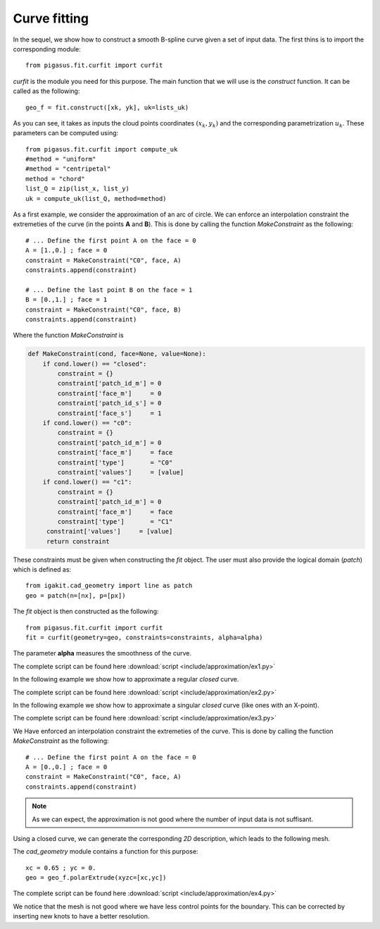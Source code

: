 .. role:: envvar(literal)
.. role:: command(literal)
.. role:: file(literal)
.. _approximation.curfit:

Curve fitting
*************

In the sequel, we show how to construct a smooth B-spline curve given a set of input data. The first thins is to import the corresponding module::

   from pigasus.fit.curfit import curfit

*curfit* is the module you need for this purpose. The main function that we will use is the *construct* function. It can be called as the following::

   geo_f = fit.construct([xk, yk], uk=lists_uk)

As you can see, it takes as inputs the cloud points coordinates :math:`(x_k,y_k)` and the corresponding parametrization :math:`u_k`. These parameters can be computed using::

   from pigasus.fit.curfit import compute_uk
   #method = "uniform"
   #method = "centripetal"
   method = "chord"
   list_Q = zip(list_x, list_y)
   uk = compute_uk(list_Q, method=method)

As a first example, we consider the approximation of an arc of circle. We can enforce an interpolation constraint the extremeties of the curve (in the points **A** and **B**). This is done by calling the function *MakeConstraint* as the following::

   # ... Define the first point A on the face = 0
   A = [1.,0.] ; face = 0
   constraint = MakeConstraint("C0", face, A)
   constraints.append(constraint)

   # ... Define the last point B on the face = 1
   B = [0.,1.] ; face = 1
   constraint = MakeConstraint("C0", face, B)
   constraints.append(constraint)

Where the function *MakeConstraint* is

.. code-block:: python

   def MakeConstraint(cond, face=None, value=None):
       if cond.lower() == "closed":
           constraint = {}
           constraint['patch_id_m'] = 0
           constraint['face_m']     = 0
           constraint['patch_id_s'] = 0
           constraint['face_s']     = 1
       if cond.lower() == "c0":
           constraint = {}
           constraint['patch_id_m'] = 0
           constraint['face_m']     = face
           constraint['type']       = "C0"
           constraint['values']     = [value]
       if cond.lower() == "c1":
           constraint = {}
           constraint['patch_id_m'] = 0
           constraint['face_m']     = face
           constraint['type']       = "C1"
        constraint['values']     = [value]
        return constraint   

These constraints must be given when constructing the *fit* object. The user must also provide the logical domain (*patch*) which is defined as::

   from igakit.cad_geometry import line as patch
   geo = patch(n=[nx], p=[px])

The *fit* object is then constructed as the following::

   from pigasus.fit.curfit import curfit
   fit = curfit(geometry=geo, constraints=constraints, alpha=alpha)

The parameter **alpha** measures the smoothness of the curve.   

.. image:: include/approximation/ex1.png
   :width: 14cm
   :height: 14cm

The complete script can be found here :download:`script <include/approximation/ex1.py>`

In the following example we show how to approximate a regular *closed* curve.

.. image:: include/approximation/ex2.png
   :width: 14cm
   :height: 14cm

The complete script can be found here :download:`script <include/approximation/ex2.py>`

.. todo:: add C1 conditions.

In the following example we show how to approximate a singular *closed* curve (like ones with an X-point).

.. image:: include/approximation/ex3.png
   :width: 14cm
   :height: 14cm

The complete script can be found here :download:`script <include/approximation/ex3.py>`

We Have enforced an interpolation constraint the extremeties of the curve. This is done by calling the function *MakeConstraint* as the following::

   # ... Define the first point A on the face = 0
   A = [0.,0.] ; face = 0
   constraint = MakeConstraint("C0", face, A)
   constraints.append(constraint)

.. note:: As we can expect, the approximation is not good where the number of input data is not suffisant.

Using a closed curve, we can generate the corresponding *2D* description, which leads to the following mesh.

.. image:: include/approximation/ex4.png
   :width: 16cm
   :height: 14cm

The *cad_geometry* module contains a function for this purpose::

  xc = 0.65 ; yc = 0.
  geo = geo_f.polarExtrude(xyzc=[xc,yc])

The complete script can be found here :download:`script <include/approximation/ex4.py>`  

We notice that the mesh is not good where we have less control points for the boundary. This can be corrected by inserting new knots to have a better resolution.

.. Local Variables:
.. mode: rst
.. End:

